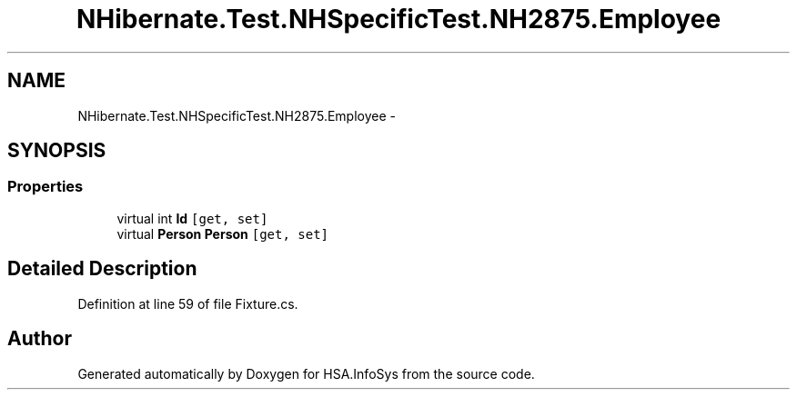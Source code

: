 .TH "NHibernate.Test.NHSpecificTest.NH2875.Employee" 3 "Fri Jul 5 2013" "Version 1.0" "HSA.InfoSys" \" -*- nroff -*-
.ad l
.nh
.SH NAME
NHibernate.Test.NHSpecificTest.NH2875.Employee \- 
.SH SYNOPSIS
.br
.PP
.SS "Properties"

.in +1c
.ti -1c
.RI "virtual int \fBId\fP\fC [get, set]\fP"
.br
.ti -1c
.RI "virtual \fBPerson\fP \fBPerson\fP\fC [get, set]\fP"
.br
.in -1c
.SH "Detailed Description"
.PP 
Definition at line 59 of file Fixture\&.cs\&.

.SH "Author"
.PP 
Generated automatically by Doxygen for HSA\&.InfoSys from the source code\&.
